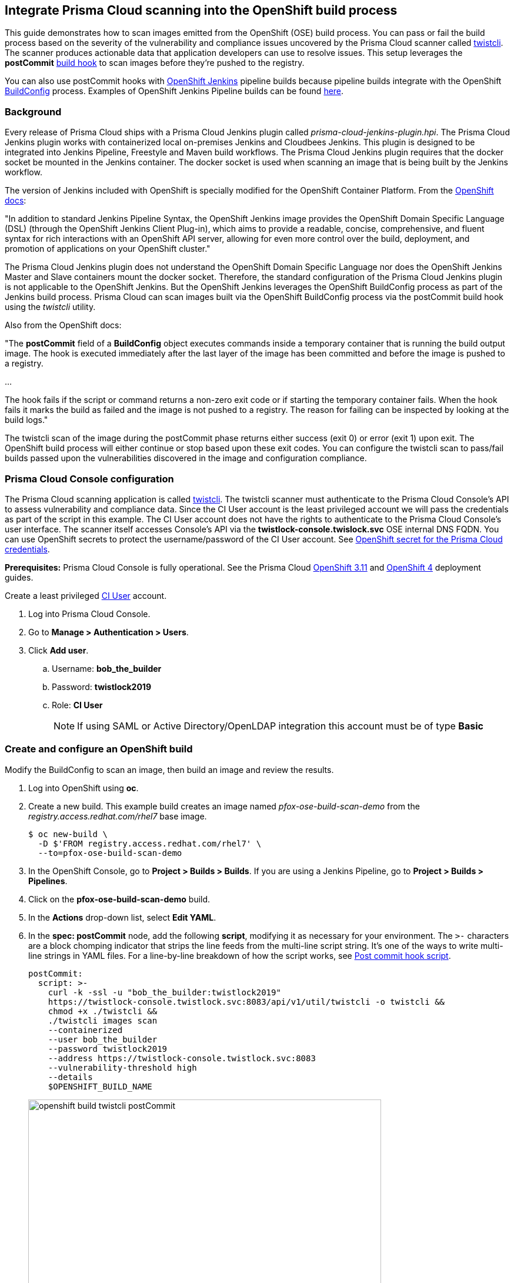 == Integrate Prisma Cloud scanning into the OpenShift build process

This guide demonstrates how to scan images emitted from the OpenShift (OSE) build process.
You can pass or fail the build process based on the severity of the vulnerability and compliance issues uncovered by the Prisma Cloud scanner called xref:../tools/twistcli.adoc#[twistcli].
The scanner produces actionable data that application developers can use to resolve issues.
This setup leverages the *postCommit* https://docs.openshift.com/container-platform/3.10/dev_guide/builds/build_hooks.html[build hook] to scan images before they're pushed to the registry.

You can also use postCommit hooks with https://docs.openshift.com/container-platform/3.10/using_images/other_images/jenkins.html[OpenShift Jenkins] pipeline builds because pipeline builds integrate with the OpenShift https://docs.openshift.com/container-platform/3.10/dev_guide/dev_tutorials/openshift_pipeline.html#overview[BuildConfig] process.
Examples of OpenShift Jenkins Pipeline builds can be found https://github.com/openshift/origin/tree/master/examples/jenkins/pipeline[here].

[.section]
=== Background

Every release of Prisma Cloud ships with a Prisma Cloud Jenkins plugin called _prisma-cloud-jenkins-plugin.hpi_.
The Prisma Cloud Jenkins plugin works with containerized local on-premises Jenkins and Cloudbees Jenkins.
This plugin is designed to be integrated into Jenkins Pipeline, Freestyle and Maven build workflows.
The Prisma Cloud Jenkins plugin requires that the docker socket be mounted in the Jenkins container.
The docker socket is used when scanning an image that is being built by the Jenkins workflow.

The version of Jenkins included with OpenShift is specially modified for the OpenShift Container Platform.
From the https://docs.openshift.com/container-platform/3.10/dev_guide/dev_tutorials/openshift_pipeline.html[OpenShift docs]:

"In addition to standard Jenkins Pipeline Syntax, the OpenShift Jenkins image provides the OpenShift Domain Specific Language (DSL) (through the OpenShift Jenkins Client Plug-in), which aims to provide a readable, concise, comprehensive, and fluent syntax for rich interactions with an OpenShift API server, allowing for even more control over the build, deployment, and promotion of applications on your OpenShift cluster."

The Prisma Cloud Jenkins plugin does not understand the OpenShift Domain Specific Language nor does the OpenShift Jenkins Master and Slave containers mount the docker socket.
Therefore, the standard configuration of the Prisma Cloud Jenkins plugin is not applicable to the OpenShift Jenkins.
But the OpenShift Jenkins leverages the OpenShift BuildConfig process as part of the Jenkins build process.
Prisma Cloud can scan images built via the OpenShift BuildConfig process via the postCommit build hook using the _twistcli_ utility.

Also from the OpenShift docs:

"The *postCommit* field of a *BuildConfig* object executes commands inside a temporary container that is running the build output image.
The hook is executed immediately after the last layer of the image has been committed and before the image is pushed to a registry.

…

The hook fails if the script or command returns a non-zero exit code or if starting the temporary container fails.
When the hook fails it marks the build as failed and the image is not pushed to a registry.
The reason for failing can be inspected by looking at the build logs."

The twistcli scan of the image during the postCommit phase returns either success (exit 0) or error (exit 1) upon exit.
The OpenShift build process will either continue or stop based upon these exit codes.
You can configure the twistcli scan to pass/fail builds passed upon the vulnerabilities discovered in the image and configuration compliance.


[.task]
=== Prisma Cloud Console configuration

The Prisma Cloud scanning application is called xref:../tools/twistcli.adoc#[twistcli].
The twistcli scanner must authenticate to the Prisma Cloud Console's API to assess vulnerability and compliance data.
Since the CI User account is the least privileged account we will pass the credentials as part of the script in this example.
The CI User account does not have the rights to authenticate to the Prisma Cloud Console's user interface.
The  scanner itself accesses Console's API via the *twistlock-console.twislock.svc* OSE internal DNS FQDN.
You can use OpenShift secrets to protect the username/password of the CI User account.
See <<OpenShift secret for the Prisma Cloud credentials>>.

*Prerequisites:*
Prisma Cloud Console is fully operational.
See the Prisma Cloud xref:../install/install_openshift_3_11.adoc[OpenShift 3.11] and xref:../install/install_openshift_4.adoc[OpenShift 4] deployment guides.

Create a least privileged xref:../authentication/user_roles.adoc[CI User] account.

[.procedure]
. Log into Prisma Cloud Console.

. Go to *Manage > Authentication > Users*.

. Click *Add user*.

.. Username: *bob_the_builder*

.. Password: *twistlock2019*

.. Role: *CI User*
+
NOTE: If using SAML or Active Directory/OpenLDAP integration this account must be of type *Basic*


[.task]
=== Create and configure an OpenShift build

Modify the BuildConfig to scan an image, then build an image and review the results.

[.procedure]
. Log into OpenShift using *oc*.

. Create a new build.
This example build creates an image named _pfox-ose-build-scan-demo_ from the _registry.access.redhat.com/rhel7_ base image.

  $ oc new-build \
    -D $'FROM registry.access.redhat.com/rhel7' \
    --to=pfox-ose-build-scan-demo

. In the OpenShift Console, go to *Project > Builds > Builds*.
If you are using a Jenkins Pipeline, go to *Project > Builds > Pipelines*.

. Click on the *pfox-ose-build-scan-demo* build.

. In the *Actions* drop-down list, select *Edit YAML*.

. In the *spec: postCommit* node, add the following *script*, modifying it as necessary for your environment.
The `>-` characters are a block chomping indicator that strips the line feeds from the multi-line script string.
It's one of the ways to write multi-line strings in YAML files.
For a line-by-line breakdown of how the script works, see <<_postcommit_script,Post commit hook script>>.
+
// Breaking strings over multiple lines in YAML.
// https://stackoverflow.com/questions/3790454/in-yaml-how-do-i-break-a-string-over-multiple-lines
+
[source,yaml]
----
postCommit:
  script: >-
    curl -k -ssl -u "bob_the_builder:twistlock2019"
    https://twistlock-console.twistlock.svc:8083/api/v1/util/twistcli -o twistcli &&
    chmod +x ./twistcli &&
    ./twistcli images scan 
    --containerized
    --user bob_the_builder
    --password twistlock2019
    --address https://twistlock-console.twistlock.svc:8083
    --vulnerability-threshold high
    --details
    $OPENSHIFT_BUILD_NAME
----
+
image::openshift_build_twistcli_postCommit.png[width=600]

. Build a new image.

  $ oc start-build pfox-ose-build-scan-demo

. Monitor the build logs.

  $ oc logs -f bc/pfox-ose-build-scan-demo


=== Looking at the results

Since twistcli is configured with _--vulnerability-threshold high_ and _--details_, the output contains detailed information for vulnerabilities in the image.

image::openshift_build_twistcli_scan1.png[width=800]

The pass/fail status of the twistcli scan is printed at the end of the scan.

image::openshift_build_twistcli_scan2.png[width=800]

If you want less verbosity from the scanner, remove the _--details_ option from the postCommit script.
To push the image to registry regardless of the scanner's findings, don't set any thresholds by removing the _--vulnerability-threshold high_ option.

[source,yaml]
----
postCommit:
  script: >-
    curl -k -ssl -u "bob_the_builder:twistlock2019"
    https://twistlock-console.twistlock.svc:8083/api/v1/util/twistcli -o twistcli &&
    chmod +x ./twistcli &&
    ./twistcli images scan 
    --containerized
    --user bob_the_builder
    --password twistlock2019
    --address https://twistlock-console.twistlock.svc:8083
    --details
    $OPENSHIFT_BUILD_NAME
----

With the updated postCommit script, the scanner provides just a summary report:

image::openshift_build_twistcli_scan3.png[width=800]

In the OpenShift Console, the build information and twistcli scan output is displayed.

image::openshift_build_twistcli_ose_build.png[width=800]

The scan results can be reviewed in Prisma Cloud Console under *Monitor > Vulnerabilities > Twistcli Scans*.

image::openshift_build_twistcli_ose_twistcli_scans.png[width=800]

Click on the image to drill down into the detailsClick on the image to drill down into the details.

image::openshift_build_twistcli_ose_twistcli_scans1.png[width=800]


[#_postcommit_script]
=== Post commit hook script

The postCommit script runs the Prisma Cloud scanner on the image just built.
This section describes how the script works.

[source,yaml]
----
postCommit:
  script: >-
    curl -k -ssl -u "bob_the_builder:twistlock2019" // See 1
    https://twistlock-console.twistlock.svc:8083/api/v1/util/twistcli -o twistcli &&
    chmod +x ./twistcli && // See 2
    ./twistcli images scan // See 3
    --containerized 
    --user bob_the_builder
    --password twistlock2019
    --address https://twistlock-console.twistlock.svc:8083
    --vulnerability-threshold high
    --details
    $OPENSHIFT_BUILD_NAME // See 4
----

* *1* -- Pulls the twistcli binary from Prisma Cloud Console API.
This guarantees that the Prisma Cloud Console and twistcli versions are synchronized.
Note that if the image being built does not contain curl, then add the twistcli application to the image itself.

* *2* -- Makes the twistcli binary executable.

* *3* -- Scans the image within the running container.
The https://docs.openshift.com/container-platform/3.10/dev_guide/builds/build_hooks.html[postCommit field of a BuildConfig object] executes commands inside a temporary container that is running the build output image.

* *4* -- Name of the image being scanned based upon the build's environment variable.

The following options control how the scan runs:
See *twistcli images scan --help* for additional flags and details.

* _--containerized_ -- Run the scan from within a container.
* _--vulnerability-threshold high_ -- Minimum vulnerability threshold for failing the build on vulnerability checks.
* _--details_ -- Show all vulnerability details.

Twistcli returns an exit code of 1 if there are any xref:../vulnerability_management/cvss_scoring.adoc#[_high_] severity vulnerabilities in the image.
An exit code of 1 notifies the OSE start-build process that the postCommit task has failed and that the process should stop before the image is pushed to the registry.


[.task]
=== OpenShift secret for the Prisma Cloud credentials

Create an OpenShift generic secret to protect your CI User credentials.
These credentials are presented as environment variables to the script run in the postCommit stage.
More information about providing credentials to a BuildConfig, see OpenShift's docs on https://docs.openshift.com/container-platform/3.10/dev_guide/builds/build_inputs.html#using-secrets-in-the-buildconfig[input secrets].

WARNING: The OpenShift build process will create environment variables containing the Prisma Cloud CI User account's username:password in the resulting image.

[.procedure]
. Log into OpenShift using *oc*, and go to the project where you run builds.

. Create files for the username and password.

    $ echo -n 'bob_the_builder' > ./username.txt
    $ echo -n 'twistlock2019' > ./password.txt

. Create an OpenShift generic secret with the username and password.

    $ oc create secret generic twistlock-scan \
      --from-file=username=./username.txt \
      --from-file=password=./password.txt

. Grant the builder service account access to the secret.

    $ oc secrets link builder twistlock-scan

. Create a new build.
This example build creates an image named _pfox-ose-build-scan-demo_ from the _registry.access.redhat.com/rhel7_ base image.
Associate the *twistlock-scan* secret with the build.

    $ oc new-build \
      -D $'FROM registry.access.redhat.com/rhel7' \
      --to=pfox-ose-build-scan-demo \
      --build-secret twistlock-scan

. In the OpenShift Console, go to *Project > Builds > Builds*.
If you are using a Jenkins Pipeline, go to *Project > Builds > Pipelines*.

. Click on the *pfox-ose-build-scan-demo* build.

. In the *Actions* drop-down list, select *Edit YAML*.

. Add in the *postCommit* script as instructed above.

. Modify the *spec:source* and *spec:strategy* nodes accordingly.
+
[source,yaml]
----
    source:
      dockerfile: FROM registry.access.redhat.com/dotnet-beta/dotnet-20-rhel7
      secrets:
        - secret:
            name: twistlock-scan
      sourceSecret:
        name: twistlock-scan
      type: Dockerfile
    strategy:
      dockerStrategy:
        env:
          - name: twistlock_scan_username
            valueFrom:
              secretKeyRef:
                key: username
                name: twistlock-scan
          - name: twistlock_scan_password
            valueFrom:
              secretKeyRef:
                key: password
                name: twistlock-scan
----
+
image::openshift_build_twistcli_secrets.png[width=600]
